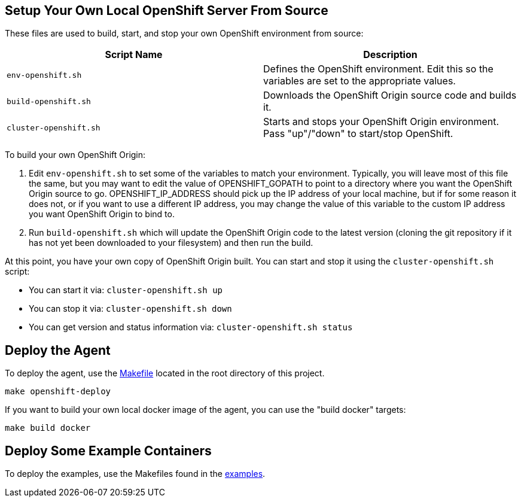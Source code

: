 == Setup Your Own Local OpenShift Server From Source

These files are used to build, start, and stop your own OpenShift environment from source:

[cols="1,1"]
|===
|Script Name|Description

|`env-openshift.sh`|Defines the OpenShift environment. Edit this so the variables are set to the appropriate values.
|`build-openshift.sh`|Downloads the OpenShift Origin source code and builds it.
|`cluster-openshift.sh`|Starts and stops your OpenShift Origin environment. Pass "up"/"down" to start/stop OpenShift.
|===

To build your own OpenShift Origin:

1. Edit `env-openshift.sh` to set some of the variables to match your environment. Typically, you will leave most of this file the same, but you may want to edit the value of OPENSHIFT_GOPATH to point to a directory where you want the OpenShift Origin source to go. OPENSHIFT_IP_ADDRESS should pick up the IP address of your local machine, but if for some reason it does not, or if you want to use a different IP address, you may change the value of this variable to the custom IP address you want OpenShift Origin to bind to.

2. Run `build-openshift.sh` which will update the OpenShift Origin code to the latest version (cloning the git repository if it has not yet been downloaded to your filesystem) and then run the build.

At this point, you have your own copy of OpenShift Origin built. You can start and stop it using the `cluster-openshift.sh` script:

* You can start it via: `cluster-openshift.sh up`
* You can stop it via: `cluster-openshift.sh down`
* You can get version and status information via: `cluster-openshift.sh status`

== Deploy the Agent

To deploy the agent, use the link:../Makefile[Makefile] located in the root directory of this project.

```
make openshift-deploy
```

If you want to build your own local docker image of the agent, you can use the "build docker" targets:

```
make build docker
```

== Deploy Some Example Containers

To deploy the examples, use the Makefiles found in the link:../examples[examples].
